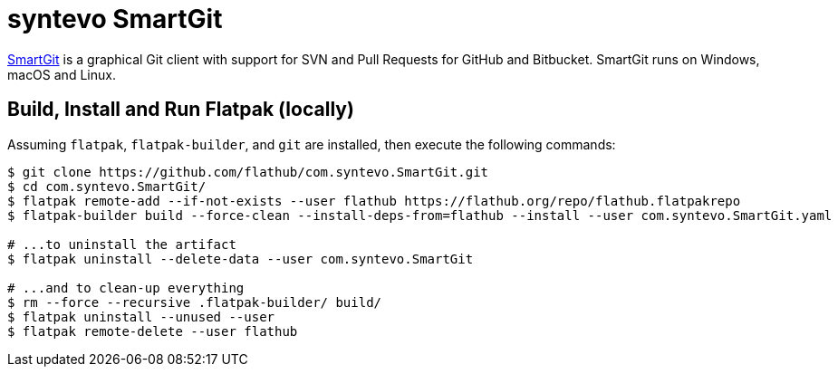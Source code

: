 = syntevo SmartGit
:uri-smartgit-home: https://www.syntevo.com/smartgit/

{uri-smartgit-home}[SmartGit^] is a graphical Git client with support for SVN and Pull Requests for GitHub and
Bitbucket. SmartGit runs on Windows, macOS and Linux.

== Build, Install and Run Flatpak (locally)

Assuming `flatpak`, `flatpak-builder`, and `git` are installed, then execute the following commands:

[source,shell script]
----
$ git clone https://github.com/flathub/com.syntevo.SmartGit.git
$ cd com.syntevo.SmartGit/
$ flatpak remote-add --if-not-exists --user flathub https://flathub.org/repo/flathub.flatpakrepo
$ flatpak-builder build --force-clean --install-deps-from=flathub --install --user com.syntevo.SmartGit.yaml

# ...to uninstall the artifact
$ flatpak uninstall --delete-data --user com.syntevo.SmartGit

# ...and to clean-up everything
$ rm --force --recursive .flatpak-builder/ build/
$ flatpak uninstall --unused --user
$ flatpak remote-delete --user flathub
----
